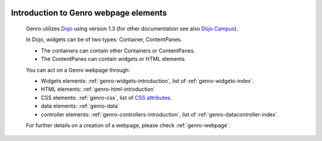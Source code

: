 	.. _genro-webpage-elements-introduction:

========================================
 Introduction to Genro webpage elements
========================================

	Genro utilizes Dojo_ using version 1.3 (for other documentation see also `Dojo Campus`_).

	.. _Dojo: http://www.dojotoolkit.org/
	.. _Dojo Campus: http://dojocampus.org/

	In Dojo, widgets can be of two types: Container, ContentPanes.

	* The containers can contain other Containers or ContentPanes.
	
	* The ContentPanes can contain widgets or HTML elements.

	You can act on a Genro webpage through:

	- Widgets elements: :ref:`genro-widgets-introduction`, list of :ref:`genro-widgets-index`.

	- HTML elements: :ref:`genro-html-introduction`

	- CSS elements: :ref:`genro-css`, list of `CSS attributes <http://www.w3.org/Style/CSS/>`_.

	- data elements: :ref:`genro-data`

	- controller elements: :ref:`genro-controllers-introduction`, list of :ref:`genro-datacontroller-index`.

	For further details on a creation of a webpage, please check :ref:`genro-webpage`.